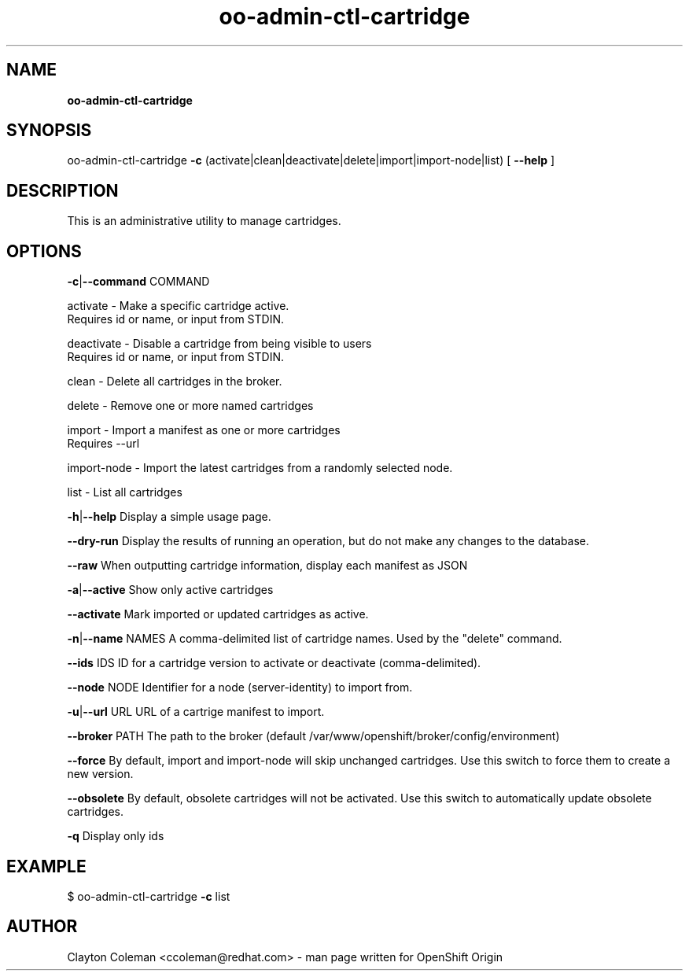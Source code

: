 .\" Text automatically generated by txt2man
.TH oo-admin-ctl-cartridge  "04 February 2014" "" ""
.SH NAME
\fBoo-admin-ctl-cartridge
\fB
.SH SYNOPSIS
.nf
.fam C
oo-admin-ctl-cartridge \fB-c\fP (activate|clean|deactivate|delete|import|import-node|list) [ \fB--help\fP ]

.fam T
.fi
.fam T
.fi
.SH DESCRIPTION

This is an administrative utility to manage cartridges.
.SH OPTIONS

\fB-c\fP|\fB--command\fP COMMAND
.PP
.nf
.fam C
    activate    - Make a specific cartridge active.
                  Requires id or name, or input from STDIN.

    deactivate  - Disable a cartridge from being visible to users
                  Requires id or name, or input from STDIN.

    clean       - Delete all cartridges in the broker.

    delete      - Remove one or more named cartridges

    import      - Import a manifest as one or more cartridges
                  Requires --url

    import-node - Import the latest cartridges from a randomly selected node.

    list        - List all cartridges

.fam T
.fi
\fB-h\fP|\fB--help\fP
Display a simple usage page.
.PP
\fB--dry-run\fP
Display the results of running an operation, but do not make any changes
to the database.
.PP
\fB--raw\fP
When outputting cartridge information, display each manifest as JSON
.PP
\fB-a\fP|\fB--active\fP
Show only active cartridges
.PP
\fB--activate\fP
Mark imported or updated cartridges as active.
.PP
\fB-n\fP|\fB--name\fP NAMES
A comma-delimited list of cartridge names. Used by the "delete" command.
.PP
\fB--ids\fP IDS
ID for a cartridge version to activate or deactivate (comma-delimited).
.PP
\fB--node\fP NODE
Identifier for a node (server-identity) to import from.
.PP
\fB-u\fP|\fB--url\fP URL
URL of a cartrige manifest to import.
.PP
\fB--broker\fP PATH
The path to the broker (default /var/www/openshift/broker/config/environment)
.PP
\fB--force\fP
By default, import and import-node will skip unchanged cartridges. Use this
switch to force them to create a new version.
.PP
\fB--obsolete\fP
By default, obsolete cartridges will not be activated. Use this switch to
automatically update obsolete cartridges.
.PP
\fB-q\fP
Display only ids
.SH EXAMPLE
$ oo-admin-ctl-cartridge \fB-c\fP list
.SH AUTHOR
Clayton Coleman <ccoleman@redhat.com> - man page written for OpenShift Origin

